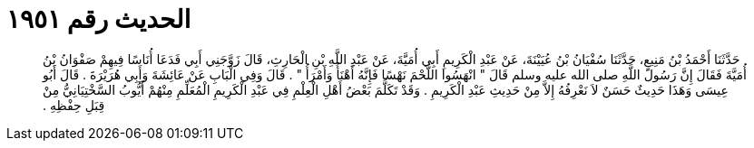 
= الحديث رقم ١٩٥١

[quote.hadith]
حَدَّثَنَا أَحْمَدُ بْنُ مَنِيعٍ، حَدَّثَنَا سُفْيَانُ بْنُ عُيَيْنَةَ، عَنْ عَبْدِ الْكَرِيمِ أَبِي أُمَيَّةَ، عَنْ عَبْدِ اللَّهِ بْنِ الْحَارِثِ، قَالَ زَوَّجَنِي أَبِي فَدَعَا أُنَاسًا فِيهِمْ صَفْوَانُ بْنُ أُمَيَّةَ فَقَالَ إِنَّ رَسُولَ اللَّهِ صلى الله عليه وسلم قَالَ ‏"‏ انْهَسُوا اللَّحْمَ نَهْسًا فَإِنَّهُ أَهْنَأُ وَأَمْرَأُ ‏"‏ ‏.‏ قَالَ وَفِي الْبَابِ عَنْ عَائِشَةَ وَأَبِي هُرَيْرَةَ ‏.‏ قَالَ أَبُو عِيسَى وَهَذَا حَدِيثٌ حَسَنٌ لاَ نَعْرِفُهُ إِلاَّ مِنْ حَدِيثِ عَبْدِ الْكَرِيمِ ‏.‏ وَقَدْ تَكَلَّمَ بَعْضُ أَهْلِ الْعِلْمِ فِي عَبْدِ الْكَرِيمِ الْمُعَلِّمِ مِنْهُمْ أَيُّوبُ السَّخْتِيَانِيُّ مِنْ قِبَلِ حِفْظِهِ ‏.‏